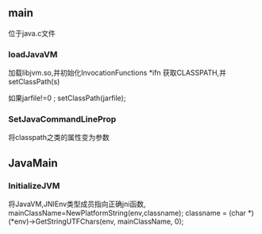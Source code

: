 ** main
    位于java.c文件
*** loadJavaVM
    加载libjvm.so,并初始化InvocationFunctions *ifn 
  获取CLASSPATH,并setClassPath(s)
  
  如果jarfile!=0 ; setClassPath(jarfile);
*** SetJavaCommandLineProp
    将classpath之类的属性变为参数
** JavaMain
*** InitializeJVM
    将JavaVM,JNIEnv类型成员指向正确jni函数,
 mainClassName=NewPlatformString(env,classname);
 classname = (char *)(*env)->GetStringUTFChars(env, mainClassName, 0);
